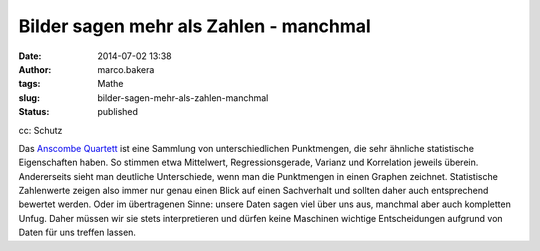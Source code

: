 Bilder sagen mehr als Zahlen - manchmal
#######################################
:date: 2014-07-02 13:38
:author: marco.bakera
:tags: Mathe
:slug: bilder-sagen-mehr-als-zahlen-manchmal
:status: published

|cc: Schutz| 

cc: Schutz

Das `Anscombe
Quartett <https://de.wikipedia.org/wiki/Anscombe-Quartett>`__ ist eine
Sammlung von unterschiedlichen Punktmengen, die sehr ähnliche
statistische Eigenschaften haben. So stimmen etwa Mittelwert,
Regressionsgerade, Varianz und Korrelation jeweils überein. Andererseits
sieht man deutliche Unterschiede, wenn man die Punktmengen in einen
Graphen zeichnet. Statistische Zahlenwerte zeigen also immer nur genau
einen Blick auf einen Sachverhalt und sollten daher auch entsprechend
bewertet werden. Oder im übertragenen Sinne: unsere Daten sagen viel
über uns aus, manchmal aber auch kompletten Unfug. Daher müssen wir sie
stets interpretieren und dürfen keine Maschinen wichtige Entscheidungen
aufgrund von Daten für uns treffen lassen.

.. |cc: Schutz| image:: {filename}images/Anscombes_Quartet.png
   :class: size-full wp-image-1252
   :width: 100%
